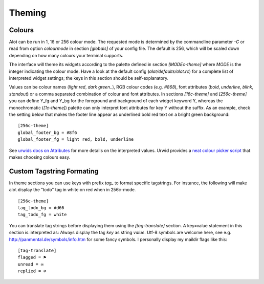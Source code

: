 Theming
=======

Colours
-------
Alot can be run in 1, 16 or 256 colour mode.
The requested mode is determined by the commandline parameter `-C` or read from
option `colourmode` in section `[globals]` of your config file.
The default is 256, which will be scaled down depending on how many colours
your terminal supports.

The interface will theme its widgets according to the palette defined in
section `[MODEc-theme]` where `MODE` is the integer indicating the colour mode.
Have a look at the default config (`alot/defaults/alot.rc`) for a complete list
of interpreted widget settings; the keys in this section should be self-explanatory.

Values can be colour names (`light red`, `dark green`..), RGB colour codes (e.g. `#868`),
font attributes (`bold`, `underline`, `blink`, `standout`) or a comma separated combination of
colour and font attributes.
In sections `[16c-theme]` and `[256c-theme]` you can define Y_fg and
Y_bg for the foreground and background of each widget keyword Y, whereas the monochromatic
(`[1c-theme]`) palette can only interpret font attributes for key Y without the suffix.
As an example, check the setting below that makes the footer line appear as
underlined bold red text on a bright green background::

    [256c-theme]
    global_footer_bg = #8f6
    global_footer_fg = light red, bold, underline

See `urwids docs on Attributes <http://excess.org/urwid/reference.html#AttrSpec>`_ for more details
on the interpreted values. Urwid provides a `neat colour picker script`_ that makes choosing
colours easy.

.. _neat colour picker script: http://excess.org/urwid/browser/palette_test.py


Custom Tagstring Formating
--------------------------
In theme sections you can use keys with prefix `tag_` to format specific tagstrings. For instance,
the following will make alot display the "todo" tag in white on red when in 256c-mode. ::

    [256c-theme]
    tag_todo_bg = #d66
    tag_todo_fg = white

You can translate tag strings before displaying them using the `[tag-translate]` section. A
key=value statement in this section is interpreted as:
Always display the tag `key` as string `value`. Utf-8 symbols are welcome here, see e.g.
http://panmental.de/symbols/info.htm for some fancy symbols. I personally display my maildir flags
like this::

    [tag-translate]
    flagged = ⚑
    unread = ✉
    replied = ⇄
